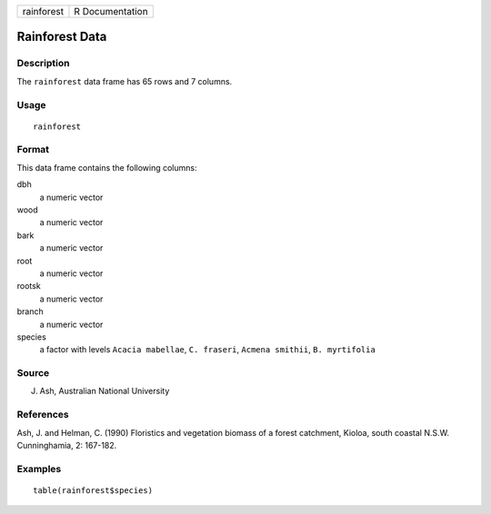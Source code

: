 +------------+-----------------+
| rainforest | R Documentation |
+------------+-----------------+

Rainforest Data
---------------

Description
~~~~~~~~~~~

The ``rainforest`` data frame has 65 rows and 7 columns.

Usage
~~~~~

::

    rainforest

Format
~~~~~~

This data frame contains the following columns:

dbh
    a numeric vector

wood
    a numeric vector

bark
    a numeric vector

root
    a numeric vector

rootsk
    a numeric vector

branch
    a numeric vector

species
    a factor with levels ``Acacia mabellae``, ``C. fraseri``,
    ``Acmena smithii``, ``B. myrtifolia``

Source
~~~~~~

J. Ash, Australian National University

References
~~~~~~~~~~

Ash, J. and Helman, C. (1990) Floristics and vegetation biomass of a
forest catchment, Kioloa, south coastal N.S.W. Cunninghamia, 2: 167-182.

Examples
~~~~~~~~

::

    table(rainforest$species)
